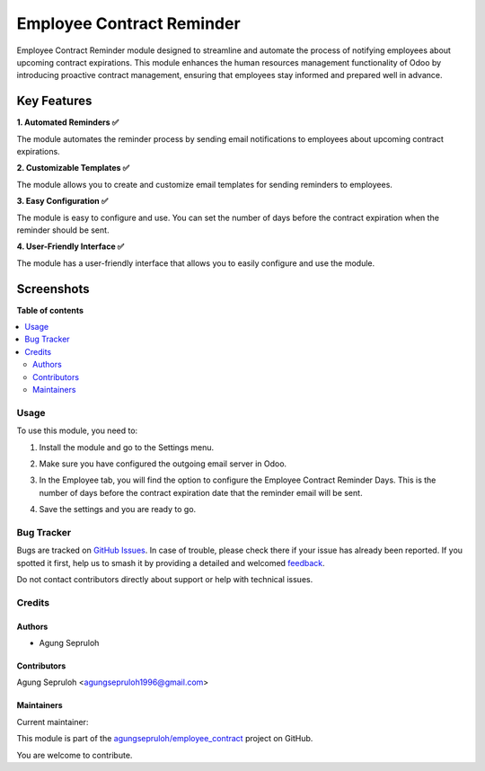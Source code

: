 ==========================
Employee Contract Reminder
==========================

.. 
   !!!!!!!!!!!!!!!!!!!!!!!!!!!!!!!!!!!!!!!!!!!!!!!!!!!!
   !! This file is generated by oca-gen-addon-readme !!
   !! changes will be overwritten.                   !!
   !!!!!!!!!!!!!!!!!!!!!!!!!!!!!!!!!!!!!!!!!!!!!!!!!!!!
   !! source digest: sha256:e22a98685f3e6e4e583f6eaa409569a1ca744b17657ce4a869755911c9082b79
   !!!!!!!!!!!!!!!!!!!!!!!!!!!!!!!!!!!!!!!!!!!!!!!!!!!!

.. |badge1| image:: https://img.shields.io/badge/maturity-Beta-yellow.png
    :target: https://odoo-community.org/page/development-status
    :alt: Beta
.. |badge2| image:: https://img.shields.io/badge/licence-LGPL--3-blue.png
    :target: http://www.gnu.org/licenses/lgpl-3.0-standalone.html
    :alt: License: LGPL-3
.. |badge3| image:: https://img.shields.io/badge/github-agungsepruloh%2Femployee_contract-lightgray.png?logo=github
    :target: https://github.com/agungsepruloh/employee_contract/tree/15.0/employee_contract_reminder
    :alt: agungsepruloh/employee_contract

|badge1| |badge2| |badge3|

Employee Contract Reminder module designed to streamline and automate the process of notifying employees about upcoming contract expirations. This module enhances the human resources management functionality of Odoo by introducing proactive contract management, ensuring that employees stay informed and prepared well in advance.

Key Features
^^^^^^^^^^^^^

**1. Automated Reminders ✅**

The module automates the reminder process by sending email notifications to employees about upcoming contract expirations.

**2. Customizable Templates ✅**

The module allows you to create and customize email templates for sending reminders to employees.

**3. Easy Configuration ✅**

The module is easy to configure and use. You can set the number of days before the contract expiration when the reminder should be sent.

**4. User-Friendly Interface ✅**

The module has a user-friendly interface that allows you to easily configure and use the module.


Screenshots
^^^^^^^^^^^^^

.. image:: https://raw.githubusercontent.com/agungsepruloh/employee_contract/15.0/employee_contract_reminder/static/description/screenshot_3.png
    :alt: Employee Contract Reminder Days
    :width: 100%

.. image:: https://raw.githubusercontent.com/agungsepruloh/employee_contract/15.0/employee_contract_reminder/static/description/screenshot_5.png
    :alt: Example of Email
    :width: 70%

**Table of contents**

.. contents::
   :local:

Usage
=====

To use this module, you need to:

1. Install the module and go to the Settings menu.

.. image:: https://raw.githubusercontent.com/agungsepruloh/employee_contract/15.0/employee_contract_reminder/static/description/screenshot_1.png
    :alt: Settings
    :width: 100%

2. Make sure you have configured the outgoing email server in Odoo.

.. image:: https://raw.githubusercontent.com/agungsepruloh/employee_contract/15.0/employee_contract_reminder/static/description/screenshot_2.png
    :alt: Outgoing Email Server
    :width: 100%

3. In the Employee tab, you will find the option to configure the Employee Contract Reminder Days. This is the number of days before the contract expiration date that the reminder email will be sent.

.. image:: https://raw.githubusercontent.com/agungsepruloh/employee_contract/15.0/employee_contract_reminder/static/description/screenshot_3.png
    :alt: Employee Contract Reminder Days
    :width: 100%

4. Save the settings and you are ready to go.

.. image:: https://raw.githubusercontent.com/agungsepruloh/employee_contract/15.0/employee_contract_reminder/static/description/screenshot_4.png
    :alt: Save Settings
    :width: 100%

Bug Tracker
===========

Bugs are tracked on `GitHub Issues <https://github.com/agungsepruloh/employee_contract/issues>`_.
In case of trouble, please check there if your issue has already been reported.
If you spotted it first, help us to smash it by providing a detailed and welcomed
`feedback <https://github.com/agungsepruloh/employee_contract/issues/new?body=module:%20employee_contract_reminder%0Aversion:%2015.0%0A%0A**Steps%20to%20reproduce**%0A-%20...%0A%0A**Current%20behavior**%0A%0A**Expected%20behavior**>`_.

Do not contact contributors directly about support or help with technical issues.

Credits
=======

Authors
~~~~~~~

* Agung Sepruloh

Contributors
~~~~~~~~~~~~

Agung Sepruloh <agungsepruloh1996@gmail.com>

Maintainers
~~~~~~~~~~~

.. |maintainer-agungsepruloh| image:: https://github.com/agungsepruloh.png?size=40px
    :target: https://github.com/agungsepruloh
    :alt: agungsepruloh

Current maintainer:

|maintainer-agungsepruloh| 

This module is part of the `agungsepruloh/employee_contract <https://github.com/agungsepruloh/employee_contract/tree/15.0/employee_contract_reminder>`_ project on GitHub.

You are welcome to contribute.
